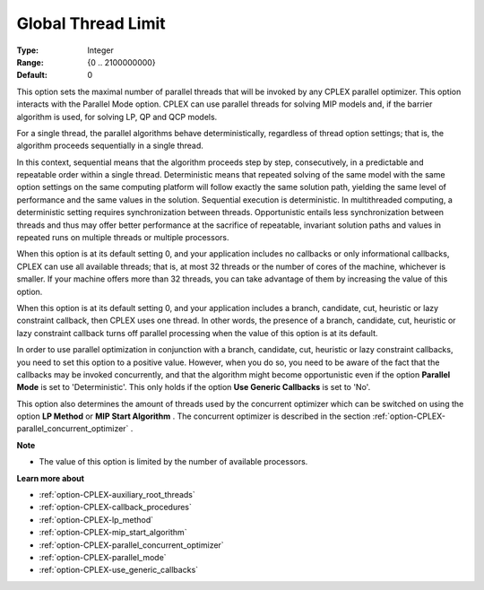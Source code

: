 .. _option-CPLEX-global_thread_limit:


Global Thread Limit
===================



:Type:	Integer	
:Range:	{0 .. 2100000000}	
:Default:	0	



This option sets the maximal number of parallel threads that will be invoked by any CPLEX parallel optimizer. This option interacts with the Parallel Mode option. CPLEX can use parallel threads for solving MIP models and, if the barrier algorithm is used, for solving LP, QP and QCP models.



For a single thread, the parallel algorithms behave deterministically, regardless of thread option settings; that is, the algorithm proceeds sequentially in a single thread.



In this context, sequential means that the algorithm proceeds step by step, consecutively, in a predictable and repeatable order within a single thread. Deterministic means that repeated solving of the same model with the same option settings on the same computing platform will follow exactly the same solution path, yielding the same level of performance and the same values in the solution. Sequential execution is deterministic. In multithreaded computing, a deterministic setting requires synchronization between threads. Opportunistic entails less synchronization between threads and thus may offer better performance at the sacrifice of repeatable, invariant solution paths and values in repeated runs on multiple threads or multiple processors.



When this option is at its default setting 0, and your application includes no callbacks or only informational callbacks, CPLEX can use all available threads; that is, at most 32 threads or the number of cores of the machine, whichever is smaller. If your machine offers more than 32 threads, you can take advantage of them by increasing the value of this option.



When this option is at its default setting 0, and your application includes a branch, candidate, cut, heuristic or lazy constraint callback, then CPLEX uses one thread. In other words, the presence of a branch, candidate, cut, heuristic or lazy constraint callback turns off parallel processing when the value of this option is at its default.



In order to use parallel optimization in conjunction with a branch, candidate, cut, heuristic or lazy constraint callbacks, you need to set this option to a positive value. However, when you do so, you need to be aware of the fact that the callbacks may be invoked concurrently, and that the algorithm might become opportunistic even if the option **Parallel Mode**  is set to 'Deterministic'. This only holds if the option **Use Generic Callbacks**  is set to 'No'.



This option also determines the amount of threads used by the concurrent optimizer which can be switched on using the option **LP Method**  or **MIP Start Algorithm** . The concurrent optimizer is described in the section :ref:`option-CPLEX-parallel_concurrent_optimizer` .



**Note** 

*	The value of this option is limited by the number of available processors.




**Learn more about** 

*	:ref:`option-CPLEX-auxiliary_root_threads` 
*	:ref:`option-CPLEX-callback_procedures` 
*	:ref:`option-CPLEX-lp_method` 
*	:ref:`option-CPLEX-mip_start_algorithm` 
*	:ref:`option-CPLEX-parallel_concurrent_optimizer` 
*	:ref:`option-CPLEX-parallel_mode` 
*	:ref:`option-CPLEX-use_generic_callbacks` 



